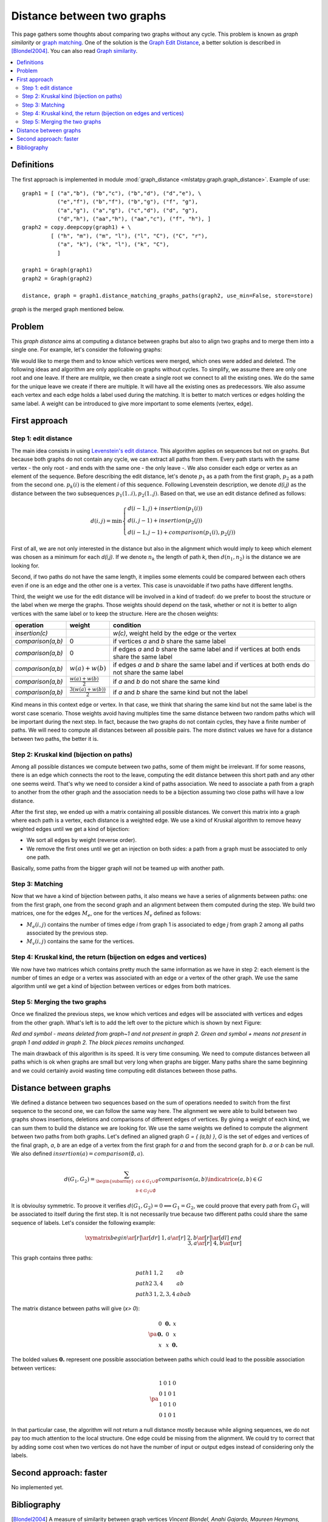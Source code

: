 
.. _l-graph_distance:

===========================
Distance between two graphs
===========================

This page gathers some thoughts about comparing two graphs
without any cycle. This problem is known as *graph similarity*
or `graph matching <https://en.wikipedia.org/wiki/Graph_matching>`_.
One of the solution is the
`Graph Edit Distance <https://en.wikipedia.org/wiki/Graph_edit_distance>`_,
a better solution is described in [Blondel2004]_. You can also read
`Graph similarity <http://www.cs.uoi.gr/~pvassil/downloads/GraphDistance/LauraZager.pdf>`_.

.. contents::
    :local:

Definitions
===========

The first approach is implemented in module
:mod:`graph_distance <mlstatpy.graph.graph_distance>`.
Example of use:

::

    graph1 = [ ("a","b"), ("b","c"), ("b","d"), ("d","e"), \
               ("e","f"), ("b","f"), ("b","g"), ("f", "g"),
               ("a","g"), ("a","g"), ("c","d"), ("d", "g"),
               ("d","h"), ("aa","h"), ("aa","c"), ("f", "h"), ]
    graph2 = copy.deepcopy(graph1) + \
             [ ("h", "m"), ("m", "l"), ("l", "C"), ("C", "r"),
               ("a", "k"), ("k", "l"), ("k", "C"),
               ]

    graph1 = Graph(graph1)
    graph2 = Graph(graph2)

    distance, graph = graph1.distance_matching_graphs_paths(graph2, use_min=False, store=store)

*graph* is the merged graph mentioned below.

Problem
=======

This *graph distance* aims at computing a distance between graphs but
also to align two graphs and to merge them into a single one.
For example, let's consider the following graphs:

.. image:: images/graphmerge1.png
    :height: 400

We would like to merge them and to know which vertices were merged,
which ones were added and deleted.
The following ideas and algorithm are only applicable on graphs
without cycles. To simplify, we assume there are only one root and one leave.
If there are mulitple, we then create a single root we connect to all
the existing ones. We do the same for the unique leave we create if there are multiple.
It will have all the existing ones as predecessors.
We also assume each vertex and each edge holds a label used during
the matching. It is better to match vertices or edges holding the same label.
A weight can be introduced to give more important to some elements (vertex, edge).

First approach
==============

Step 1: edit distance
+++++++++++++++++++++

The main idea consists in using `Levenstein's edit distance <https://en.wikipedia.org/wiki/Levenshtein_distance>`_.
This algorithm applies on sequences but not on graphs.
But because both graphs do not contain any cycle, we can extract all
paths from them. Every path starts with the same vertex - the only root -
and ends with the same one - the only leave -.
We also consider each edge or vertex as an element of the sequence.
Before describing the edit distance, let's denote :math:`p_1` as a path
from the first graph, :math:`p_2` as a path from the second one.
:math:`p_k(i)` is the element *i* of this sequence. Following Levenstein description,
we denote *d(i,j)* as the distance between the two subsequences
:math:`p_1(1..i), p_2(1..j)`. Based on that, we use an edit distance defined as follows:

.. math::

    d(i,j) = \min \left \{ \begin{array}{l}
                                d( i-1,j) + insertion(p_1(i)) \\
                                d( i,j-1) + insertion(p_2(j)) \\
                                d( i-1,j-1) + comparison(p_1(i),p_2(j))
                                \end{array}
                                \right .

First of all, we are not only interested in the distance but also
in the alignment which would imply to keep which element was
chosen as a minimum for each *d(i,j)*. If we denote :math:`n_k`
the length of path *k*, then :math:`d(n_1,n_2)` is the distance we are looking for.

Second, if two paths do not have the same length,
it implies some elements could be compared between each others even
if one is an edge and the other one is a vertex.
This case is unavoidable if two paths have different lengths.

Third, the weight we use for the edit distance will be involved
in a kind of tradeof: do we prefer to boost the structure or
the label when we merge the graphs. Those weights should depend on the task,
whether or not it is better to align vertices with the same label
or to keep the structure. Here are the chosen weights:

+-------------------+--------------------------------+----------------------------------------------------------------------------------------------------+
| operation         | weight                         | condition                                                                                          |
+===================+================================+====================================================================================================+
| *insertion(c)*    |                                | *w(c)*, weight held by the edge or the vertex                                                      |
+-------------------+--------------------------------+----------------------------------------------------------------------------------------------------+
| *comparison(a,b)* | 0                              | if vertices *a* and *b* share the same label                                                       |
+-------------------+--------------------------------+----------------------------------------------------------------------------------------------------+
| *comparison(a,b)* | 0                              | if edges *a* and *b* share the same label and if vertices at both ends share the same label        |
+-------------------+--------------------------------+----------------------------------------------------------------------------------------------------+
| *comparison(a,b)* | :math:`w(a)+w(b)`              | if edges *a* and *b* share the same label and if vertices at both ends do not share the same label |
+-------------------+--------------------------------+----------------------------------------------------------------------------------------------------+
| *comparison(a,b)* | :math:`\frac{w(a)+w(b)}{2}`    | if *a* and *b* do not share the same kind                                                          |
+-------------------+--------------------------------+----------------------------------------------------------------------------------------------------+
| *comparison(a,b)* | :math:`\frac{3(w(a)+w(b))}{2}` | if *a* and *b* share the same kind but not the label                                               |
+-------------------+--------------------------------+----------------------------------------------------------------------------------------------------+

Kind means in this context edge or vertex. In that case, we think that sharing
the same kind but not the same label is the worst case scenario. Those weights
avoid having multiples time the same distance between two random paths which will
be important during the next step. In fact, because the two graphs do not contain cycles,
they have a finite number of paths. We will need to compute all distances
between all possible pairs. The more distinct values we have for a distance between two paths, the better it is.

Step 2: Kruskal kind (bijection on paths)
+++++++++++++++++++++++++++++++++++++++++

Among all possible distances we compute between two paths,
some of them might be irrelevant. If for some reasons,
there is an edge which connects the root to the leave, computing
the edit distance between this short path and any other one seems weird.
That's why we need to consider a kind of paths association.
We need to associate a path from a graph to another from the other graph and
the association needs to be a bijection assuming two close paths will have a low distance.

After the first step, we ended up with a matrix containing all possible distances.
We convert this matrix into a graph where each path is a vertex, each distance
is a weighted edge. We use a kind of Kruskal algorithm to remove heavy
weighted edges until we get a kind of bijection:

* We sort all edges by weight (reverse order).
* We remove the first ones until we get an injection on both sides:
  a path from a graph must be associated to only one path.

Basically, some paths from the bigger graph will not be teamed up with another path.

Step 3: Matching
++++++++++++++++

Now that we have a kind of bijection between paths, it also means we have a series
of alignments between paths: one from the first graph, one from the second
graph and an alignment between them computed during the step.
We build two matrices, one for the edges :math:`M_e`, one for
the vertices :math:`M_v` defined as follows:

* :math:`M_e(i,j)` contains the number of times edge *i* from graph 1
  is associated to edge *j* from graph 2 among all paths associated by the previous step.
* :math:`M_v(i,j)` contains the same for the vertices.

Step 4: Kruskal kind, the return (bijection on edges and vertices)
++++++++++++++++++++++++++++++++++++++++++++++++++++++++++++++++++

We now have two matrices which contains pretty much the same information
as we have in step 2: each element is the number of times an edge or a vertex
was associated with an edge or a vertex of the other graph.
We use the same algorithm until we get a kind of bijection between vertices or edges from both matrices.

Step 5: Merging the two graphs
++++++++++++++++++++++++++++++

Once we finalized the previous steps, we know which vertices and edges will be
associated with vertices and edges from the other graph.
What's left is to add the left over to the picture which is shown by next Figure:

.. image:: images/graphmergeall.png
    :height: 400

*Red and symbol - means deleted from graph~1 and not present in graph 2.
Green and symbol + means not present in graph 1 and added in graph 2.
The black pieces remains unchanged.*

The main drawback of this algorithm is its speed. It is very time consuming.
We need to compute distances between all paths which is ok when graphs are small but very long
when graphs are bigger. Many paths share the same beginning and we could certainly
avoid wasting time computing edit distances between those paths.

Distance between graphs
=======================

We defined a distance between two sequences based on the sum of operations
needed to switch from the first sequence to the second one,
we can follow the same way here. The alignment we were able to build
between two graphs shows insertions, deletions and comparisons of different
edges of vertices. By giving a weight of each kind, we can sum them to
build the distance we are looking for. We use the same weights we
defined to compute the alignment between two paths from both graphs.
Let's defined an aligned graph *G = { (a,b) }*, *G* is the set of edges and
vertices of the final graph, *a*, *b* are an edge of a vertex from the first
graph for *a* and from the second graph for *b*. *a* or *b* can be null.
We also defined :math:`insertion(a) = comparison(\emptyset,a)`.

.. math::

    d(G_1,G_2) = \sum_{ \begin{subarray}{c} a \in G_1\cup \emptyset \\ b \in G_2 \cup \emptyset \end{subarray} }
    comparison(a,b) \indicatrice{ (a,b) \in G }

It is obvioulsy symmetric. To proove it verifies
:math:`d(G_1,G_2) = 0 \Longleftrightarrow G_1 = G_2`,
we could proove that every path from :math:`G_1` will be associated to itself during the first step.
It is not necessarily true because two different paths could share the same
sequence of labels. Let's consider the following example:

.. math::

    \xymatrix{
    begin \ar[r]\ar[dr] & 1,a \ar[r]  & 2,b \ar[r]\ar[dl]  & end \\
                        & 3,a \ar[r]  & 4,b \ar[ur]        &
    }

This graph contains three paths:

.. math::

    \begin{array}{lll}
    path 1 & 1,2 & ab\\
    path 2 & 3,4 & ab \\
    path 3 & 1,2,3,4 & abab
    \end{array}

The matrix distance between paths will give (*x> 0*):

.. math::

    \pa{\begin{array}{ccc}
    0  & \mathbf{0.} & x  \\
    \mathbf{0.}  & 0 & x  \\
    x  & x & \mathbf{0.}
     \end{array}}

The bolded values :math:`\mathbf{0.}` represent one possible association between
paths which could lead to the possible association between vertices:

.. math::

    \pa{\begin{array}{cccc}
    1           & 0          & 1           & 0 \\
    0           & 1          & 0           & 1 \\
    1           & 0          & 1           & 0 \\
    0           & 1          & 0           & 1
    \end{array}}

In that particular case, the algorithm will not return a null
distance mostly because while aligning sequences, we do not pay too much attention
to the local structure. One edge could be missing from the alignment.
We could try to correct that by adding some cost when two vertices
do not have the number of input or output edges instead of considering only the labels.

Second approach: faster
=======================

No implemented yet.

Bibliography
============

.. [Blondel2004] A measure of similarity between graph vertices
    *Vincent Blondel, Anahi Gajardo, Maureen Heymans, Pierre Senellart, Paul Van Dooren*,
    `arxiv/0407061 <https://arxiv.org/abs/cs/0407061>`_
